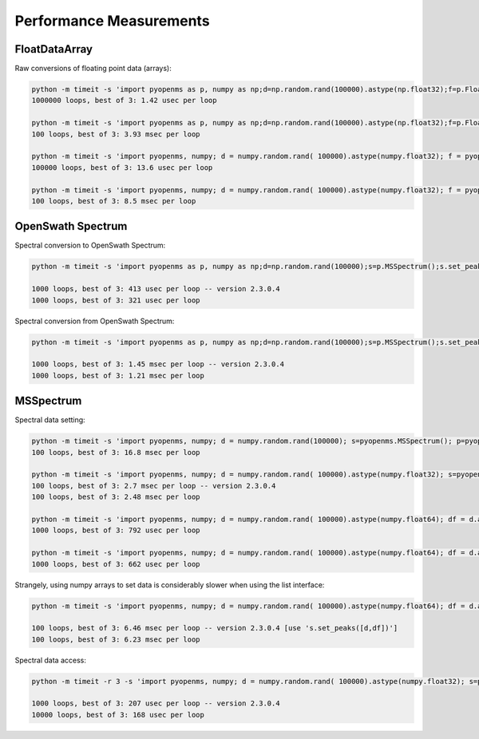 Performance Measurements
========================

FloatDataArray
--------------

Raw conversions of floating point data (arrays):

.. code-block:: bash

    python -m timeit -s 'import pyopenms as p, numpy as np;d=np.random.rand(100000).astype(np.float32);f=p.FloatDataArray();f.set_data(d)' 'f.get_data()'
    1000000 loops, best of 3: 1.42 usec per loop

    python -m timeit -s 'import pyopenms as p, numpy as np;d=np.random.rand(100000).astype(np.float32);f=p.FloatDataArray();f.set_data(d)' 'q = [val for val in d]'
    100 loops, best of 3: 3.93 msec per loop

    python -m timeit -s 'import pyopenms, numpy; d = numpy.random.rand( 100000).astype(numpy.float32); f = pyopenms.FloatDataArray();' 'f.set_data(d)'    
    100000 loops, best of 3: 13.6 usec per loop

    python -m timeit -s 'import pyopenms, numpy; d = numpy.random.rand( 100000).astype(numpy.float32); f = pyopenms.FloatDataArray();' 'for val in d: f.push_back(val)'
    100 loops, best of 3: 8.5 msec per loop

OpenSwath Spectrum
------------------

Spectral conversion to OpenSwath Spectrum:

.. code-block:: bash

  python -m timeit -s 'import pyopenms as p, numpy as np;d=np.random.rand(100000);s=p.MSSpectrum();s.set_peaks((d,d));sa=p.OpenSwathDataAccessHelper()' 'sa.convertToSpectrumPtr(s)'

  1000 loops, best of 3: 413 usec per loop -- version 2.3.0.4
  1000 loops, best of 3: 321 usec per loop

Spectral conversion from OpenSwath Spectrum:

.. code-block:: bash

  python -m timeit -s 'import pyopenms as p, numpy as np;d=np.random.rand(100000);s=p.MSSpectrum();s.set_peaks((d,d));sa=p.OpenSwathDataAccessHelper();sptr=sa.convertToSpectrumPtr(s)' 's.clear(False); sa.convertToOpenMSSpectrum(sptr, s)'

  1000 loops, best of 3: 1.45 msec per loop -- version 2.3.0.4
  1000 loops, best of 3: 1.21 msec per loop

MSSpectrum
----------

Spectral data setting:

.. code-block:: bash

  python -m timeit -s 'import pyopenms, numpy; d = numpy.random.rand(100000); s=pyopenms.MSSpectrum(); p=pyopenms.Peak1D()' 'for val in d: p.setMZ(val); p.setIntensity(val); s.push_back(p)'
  100 loops, best of 3: 16.8 msec per loop

  python -m timeit -s 'import pyopenms, numpy; d = numpy.random.rand( 100000).astype(numpy.float32); s=pyopenms.MSSpectrum();d=list(d)' 's.set_peaks([d,d])'
  100 loops, best of 3: 2.7 msec per loop -- version 2.3.0.4
  100 loops, best of 3: 2.48 msec per loop

  python -m timeit -s 'import pyopenms, numpy; d = numpy.random.rand( 100000).astype(numpy.float64); df = d.astype(numpy.float32); s=pyopenms.MSSpectrum();' 's._set_peaks_fast_dd( d,d )' 
  1000 loops, best of 3: 792 usec per loop

  python -m timeit -s 'import pyopenms, numpy; d = numpy.random.rand( 100000).astype(numpy.float64); df = d.astype(numpy.float32); s=pyopenms.MSSpectrum();' 's._set_peaks_fast_df( d,df )' 
  1000 loops, best of 3: 662 usec per loop

Strangely, using numpy arrays to set data is considerably slower when using the list interface:


.. code-block:: bash

  python -m timeit -s 'import pyopenms, numpy; d = numpy.random.rand( 100000).astype(numpy.float64); df = d.astype(numpy.float32); s=pyopenms.MSSpectrum();' 's._set_peaks_orig(d,df)'

  100 loops, best of 3: 6.46 msec per loop -- version 2.3.0.4 [use 's.set_peaks([d,df])']
  100 loops, best of 3: 6.23 msec per loop


Spectral data access:


.. code-block:: bash

  python -m timeit -r 3 -s 'import pyopenms, numpy; d = numpy.random.rand( 100000).astype(numpy.float32); s=pyopenms.MSSpectrum(); s.set_peaks([d,d])' 's.get_peaks()'

  1000 loops, best of 3: 207 usec per loop -- version 2.3.0.4
  10000 loops, best of 3: 168 usec per loop


